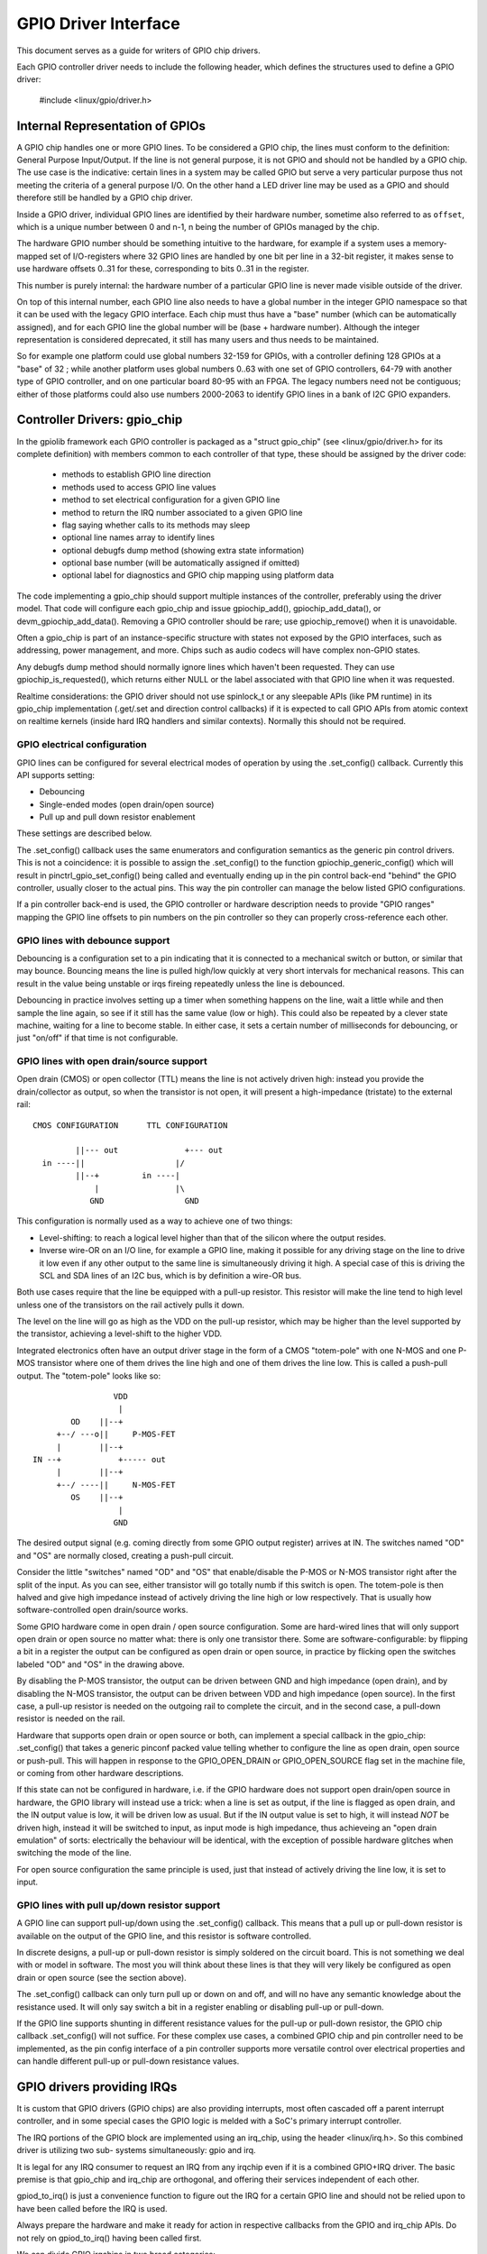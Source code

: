 =====================
GPIO Driver Interface
=====================

This document serves as a guide for writers of GPIO chip drivers.

Each GPIO controller driver needs to include the following header, which defines
the structures used to define a GPIO driver:

	#include <linux/gpio/driver.h>


Internal Representation of GPIOs
================================

A GPIO chip handles one or more GPIO lines. To be considered a GPIO chip, the
lines must conform to the definition: General Purpose Input/Output. If the
line is not general purpose, it is not GPIO and should not be handled by a
GPIO chip. The use case is the indicative: certain lines in a system may be
called GPIO but serve a very particular purpose thus not meeting the criteria
of a general purpose I/O. On the other hand a LED driver line may be used as a
GPIO and should therefore still be handled by a GPIO chip driver.

Inside a GPIO driver, individual GPIO lines are identified by their hardware
number, sometime also referred to as ``offset``, which is a unique number
between 0 and n-1, n being the number of GPIOs managed by the chip.

The hardware GPIO number should be something intuitive to the hardware, for
example if a system uses a memory-mapped set of I/O-registers where 32 GPIO
lines are handled by one bit per line in a 32-bit register, it makes sense to
use hardware offsets 0..31 for these, corresponding to bits 0..31 in the
register.

This number is purely internal: the hardware number of a particular GPIO
line is never made visible outside of the driver.

On top of this internal number, each GPIO line also needs to have a global
number in the integer GPIO namespace so that it can be used with the legacy GPIO
interface. Each chip must thus have a "base" number (which can be automatically
assigned), and for each GPIO line the global number will be (base + hardware
number). Although the integer representation is considered deprecated, it still
has many users and thus needs to be maintained.

So for example one platform could use global numbers 32-159 for GPIOs, with a
controller defining 128 GPIOs at a "base" of 32 ; while another platform uses
global numbers 0..63 with one set of GPIO controllers, 64-79 with another type
of GPIO controller, and on one particular board 80-95 with an FPGA. The legacy
numbers need not be contiguous; either of those platforms could also use numbers
2000-2063 to identify GPIO lines in a bank of I2C GPIO expanders.


Controller Drivers: gpio_chip
=============================

In the gpiolib framework each GPIO controller is packaged as a "struct
gpio_chip" (see <linux/gpio/driver.h> for its complete definition) with members
common to each controller of that type, these should be assigned by the
driver code:

 - methods to establish GPIO line direction
 - methods used to access GPIO line values
 - method to set electrical configuration for a given GPIO line
 - method to return the IRQ number associated to a given GPIO line
 - flag saying whether calls to its methods may sleep
 - optional line names array to identify lines
 - optional debugfs dump method (showing extra state information)
 - optional base number (will be automatically assigned if omitted)
 - optional label for diagnostics and GPIO chip mapping using platform data

The code implementing a gpio_chip should support multiple instances of the
controller, preferably using the driver model. That code will configure each
gpio_chip and issue gpiochip_add(), gpiochip_add_data(), or
devm_gpiochip_add_data().  Removing a GPIO controller should be rare; use
gpiochip_remove() when it is unavoidable.

Often a gpio_chip is part of an instance-specific structure with states not
exposed by the GPIO interfaces, such as addressing, power management, and more.
Chips such as audio codecs will have complex non-GPIO states.

Any debugfs dump method should normally ignore lines which haven't been
requested. They can use gpiochip_is_requested(), which returns either
NULL or the label associated with that GPIO line when it was requested.

Realtime considerations: the GPIO driver should not use spinlock_t or any
sleepable APIs (like PM runtime) in its gpio_chip implementation (.get/.set
and direction control callbacks) if it is expected to call GPIO APIs from
atomic context on realtime kernels (inside hard IRQ handlers and similar
contexts). Normally this should not be required.


GPIO electrical configuration
-----------------------------

GPIO lines can be configured for several electrical modes of operation by using
the .set_config() callback. Currently this API supports setting:

- Debouncing
- Single-ended modes (open drain/open source)
- Pull up and pull down resistor enablement

These settings are described below.

The .set_config() callback uses the same enumerators and configuration
semantics as the generic pin control drivers. This is not a coincidence: it is
possible to assign the .set_config() to the function gpiochip_generic_config()
which will result in pinctrl_gpio_set_config() being called and eventually
ending up in the pin control back-end "behind" the GPIO controller, usually
closer to the actual pins. This way the pin controller can manage the below
listed GPIO configurations.

If a pin controller back-end is used, the GPIO controller or hardware
description needs to provide "GPIO ranges" mapping the GPIO line offsets to pin
numbers on the pin controller so they can properly cross-reference each other.


GPIO lines with debounce support
--------------------------------

Debouncing is a configuration set to a pin indicating that it is connected to
a mechanical switch or button, or similar that may bounce. Bouncing means the
line is pulled high/low quickly at very short intervals for mechanical
reasons. This can result in the value being unstable or irqs fireing repeatedly
unless the line is debounced.

Debouncing in practice involves setting up a timer when something happens on
the line, wait a little while and then sample the line again, so see if it
still has the same value (low or high). This could also be repeated by a clever
state machine, waiting for a line to become stable. In either case, it sets
a certain number of milliseconds for debouncing, or just "on/off" if that time
is not configurable.


GPIO lines with open drain/source support
-----------------------------------------

Open drain (CMOS) or open collector (TTL) means the line is not actively driven
high: instead you provide the drain/collector as output, so when the transistor
is not open, it will present a high-impedance (tristate) to the external rail::


   CMOS CONFIGURATION      TTL CONFIGURATION

            ||--- out              +--- out
     in ----||                   |/
            ||--+         in ----|
                |                |\
               GND	           GND

This configuration is normally used as a way to achieve one of two things:

- Level-shifting: to reach a logical level higher than that of the silicon
  where the output resides.

- Inverse wire-OR on an I/O line, for example a GPIO line, making it possible
  for any driving stage on the line to drive it low even if any other output
  to the same line is simultaneously driving it high. A special case of this
  is driving the SCL and SDA lines of an I2C bus, which is by definition a
  wire-OR bus.

Both use cases require that the line be equipped with a pull-up resistor. This
resistor will make the line tend to high level unless one of the transistors on
the rail actively pulls it down.

The level on the line will go as high as the VDD on the pull-up resistor, which
may be higher than the level supported by the transistor, achieving a
level-shift to the higher VDD.

Integrated electronics often have an output driver stage in the form of a CMOS
"totem-pole" with one N-MOS and one P-MOS transistor where one of them drives
the line high and one of them drives the line low. This is called a push-pull
output. The "totem-pole" looks like so::

                     VDD
                      |
            OD    ||--+
         +--/ ---o||     P-MOS-FET
         |        ||--+
    IN --+            +----- out
         |        ||--+
         +--/ ----||     N-MOS-FET
            OS    ||--+
                      |
                     GND

The desired output signal (e.g. coming directly from some GPIO output register)
arrives at IN. The switches named "OD" and "OS" are normally closed, creating
a push-pull circuit.

Consider the little "switches" named "OD" and "OS" that enable/disable the
P-MOS or N-MOS transistor right after the split of the input. As you can see,
either transistor will go totally numb if this switch is open. The totem-pole
is then halved and give high impedance instead of actively driving the line
high or low respectively. That is usually how software-controlled open
drain/source works.

Some GPIO hardware come in open drain / open source configuration. Some are
hard-wired lines that will only support open drain or open source no matter
what: there is only one transistor there. Some are software-configurable:
by flipping a bit in a register the output can be configured as open drain
or open source, in practice by flicking open the switches labeled "OD" and "OS"
in the drawing above.

By disabling the P-MOS transistor, the output can be driven between GND and
high impedance (open drain), and by disabling the N-MOS transistor, the output
can be driven between VDD and high impedance (open source). In the first case,
a pull-up resistor is needed on the outgoing rail to complete the circuit, and
in the second case, a pull-down resistor is needed on the rail.

Hardware that supports open drain or open source or both, can implement a
special callback in the gpio_chip: .set_config() that takes a generic
pinconf packed value telling whether to configure the line as open drain,
open source or push-pull. This will happen in response to the
GPIO_OPEN_DRAIN or GPIO_OPEN_SOURCE flag set in the machine file, or coming
from other hardware descriptions.

If this state can not be configured in hardware, i.e. if the GPIO hardware does
not support open drain/open source in hardware, the GPIO library will instead
use a trick: when a line is set as output, if the line is flagged as open
drain, and the IN output value is low, it will be driven low as usual. But
if the IN output value is set to high, it will instead *NOT* be driven high,
instead it will be switched to input, as input mode is high impedance, thus
achieveing an "open drain emulation" of sorts: electrically the behaviour will
be identical, with the exception of possible hardware glitches when switching
the mode of the line.

For open source configuration the same principle is used, just that instead
of actively driving the line low, it is set to input.


GPIO lines with pull up/down resistor support
---------------------------------------------

A GPIO line can support pull-up/down using the .set_config() callback. This
means that a pull up or pull-down resistor is available on the output of the
GPIO line, and this resistor is software controlled.

In discrete designs, a pull-up or pull-down resistor is simply soldered on
the circuit board. This is not something we deal with or model in software. The
most you will think about these lines is that they will very likely be
configured as open drain or open source (see the section above).

The .set_config() callback can only turn pull up or down on and off, and will
no have any semantic knowledge about the resistance used. It will only say
switch a bit in a register enabling or disabling pull-up or pull-down.

If the GPIO line supports shunting in different resistance values for the
pull-up or pull-down resistor, the GPIO chip callback .set_config() will not
suffice. For these complex use cases, a combined GPIO chip and pin controller
need to be implemented, as the pin config interface of a pin controller
supports more versatile control over electrical properties and can handle
different pull-up or pull-down resistance values.


GPIO drivers providing IRQs
===========================

It is custom that GPIO drivers (GPIO chips) are also providing interrupts,
most often cascaded off a parent interrupt controller, and in some special
cases the GPIO logic is melded with a SoC's primary interrupt controller.

The IRQ portions of the GPIO block are implemented using an irq_chip, using
the header <linux/irq.h>. So this combined driver is utilizing two sub-
systems simultaneously: gpio and irq.

It is legal for any IRQ consumer to request an IRQ from any irqchip even if it
is a combined GPIO+IRQ driver. The basic premise is that gpio_chip and
irq_chip are orthogonal, and offering their services independent of each
other.

gpiod_to_irq() is just a convenience function to figure out the IRQ for a
certain GPIO line and should not be relied upon to have been called before
the IRQ is used.

Always prepare the hardware and make it ready for action in respective
callbacks from the GPIO and irq_chip APIs. Do not rely on gpiod_to_irq() having
been called first.

We can divide GPIO irqchips in two broad categories:

- CASCADED INTERRUPT CHIPS: this means that the GPIO chip has one common
  interrupt output line, which is triggered by any enabled GPIO line on that
  chip. The interrupt output line will then be routed to an parent interrupt
  controller one level up, in the most simple case the systems primary
  interrupt controller. This is modeled by an irqchip that will inspect bits
  inside the GPIO controller to figure out which line fired it. The irqchip
  part of the driver needs to inspect registers to figure this out and it
  will likely also need to acknowledge that it is handling the interrupt
  by clearing some bit (sometime implicitly, by just reading a status
  register) and it will often need to set up the configuration such as
  edge sensitivity (rising or falling edge, or high/low level interrupt for
  example).

- HIERARCHICAL INTERRUPT CHIPS: this means that each GPIO line has a dedicated
  irq line to a parent interrupt controller one level up. There is no need
  to inquire the GPIO hardware to figure out which line has fired, but it
  may still be necessary to acknowledge the interrupt and set up configuration
  such as edge sensitivity.

Realtime considerations: a realtime compliant GPIO driver should not use
spinlock_t or any sleepable APIs (like PM runtime) as part of its irqchip
implementation.

- spinlock_t should be replaced with raw_spinlock_t.[1]
- If sleepable APIs have to be used, these can be done from the .irq_bus_lock()
  and .irq_bus_unlock() callbacks, as these are the only slowpath callbacks
  on an irqchip. Create the callbacks if needed.[2]


Cascaded GPIO irqchips
----------------------

Cascaded GPIO irqchips usually fall in one of three categories:

- CHAINED CASCADED GPIO IRQCHIPS: these are usually the type that is embedded on
  an SoC. This means that there is a fast IRQ flow handler for the GPIOs that
  gets called in a chain from the parent IRQ handler, most typically the
  system interrupt controller. This means that the GPIO irqchip handler will
  be called immediately from the parent irqchip, while holding the IRQs
  disabled. The GPIO irqchip will then end up calling something like this
  sequence in its interrupt handler::

    static irqreturn_t foo_gpio_irq(int irq, void *data)
        chained_irq_enter(...);
        generic_handle_irq(...);
        chained_irq_exit(...);

  Chained GPIO irqchips typically can NOT set the .can_sleep flag on
  struct gpio_chip, as everything happens directly in the callbacks: no
  slow bus traffic like I2C can be used.

  Realtime considerations: Note that chained IRQ handlers will not be forced
  threaded on -RT. As a result, spinlock_t or any sleepable APIs (like PM
  runtime) can't be used in a chained IRQ handler.

  If required (and if it can't be converted to the nested threaded GPIO irqchip,
  see below) a chained IRQ handler can be converted to generic irq handler and
  this way it will become a threaded IRQ handler on -RT and a hard IRQ handler
  on non-RT (for example, see [3]).

  The generic_handle_irq() is expected to be called with IRQ disabled,
  so the IRQ core will complain if it is called from an IRQ handler which is
  forced to a thread. The "fake?" raw lock can be used to work around this
  problem::

	raw_spinlock_t wa_lock;
	static irqreturn_t omap_gpio_irq_handler(int irq, void *gpiobank)
		unsigned long wa_lock_flags;
		raw_spin_lock_irqsave(&bank->wa_lock, wa_lock_flags);
		generic_handle_irq(irq_find_mapping(bank->chip.irq.domain, bit));
		raw_spin_unlock_irqrestore(&bank->wa_lock, wa_lock_flags);

- GENERIC CHAINED GPIO IRQCHIPS: these are the same as "CHAINED GPIO irqchips",
  but chained IRQ handlers are not used. Instead GPIO IRQs dispatching is
  performed by generic IRQ handler which is configured using request_irq().
  The GPIO irqchip will then end up calling something like this sequence in
  its interrupt handler::

    static irqreturn_t gpio_rcar_irq_handler(int irq, void *dev_id)
        for each detected GPIO IRQ
            generic_handle_irq(...);

  Realtime considerations: this kind of handlers will be forced threaded on -RT,
  and as result the IRQ core will complain that generic_handle_irq() is called
  with IRQ enabled and the same work-around as for "CHAINED GPIO irqchips" can
  be applied.

- NESTED THREADED GPIO IRQCHIPS: these are off-chip GPIO expanders and any
  other GPIO irqchip residing on the other side of a sleeping bus such as I2C
  or SPI.

  Of course such drivers that need slow bus traffic to read out IRQ status and
  similar, traffic which may in turn incur other IRQs to happen, cannot be
  handled in a quick IRQ handler with IRQs disabled. Instead they need to spawn
  a thread and then mask the parent IRQ line until the interrupt is handled
  by the driver. The hallmark of this driver is to call something like
  this in its interrupt handler::

    static irqreturn_t foo_gpio_irq(int irq, void *data)
        ...
        handle_nested_irq(irq);

  The hallmark of threaded GPIO irqchips is that they set the .can_sleep
  flag on struct gpio_chip to true, indicating that this chip may sleep
  when accessing the GPIOs.

  These kinds of irqchips are inherently realtime tolerant as they are
  already set up to handle sleeping contexts.


Infrastructure helpers for GPIO irqchips
----------------------------------------

To help out in handling the set-up and management of GPIO irqchips and the
associated irqdomain and resource allocation callbacks. These are activated
by selecting the Kconfig symbol GPIOLIB_IRQCHIP. If the symbol
IRQ_DOMAIN_HIERARCHY is also selected, hierarchical helpers will also be
provided. A big portion of overhead code will be managed by gpiolib,
under the assumption that your interrupts are 1-to-1-mapped to the
GPIO line index:

  GPIO line offset   Hardware IRQ
  0                  0
  1                  1
  2                  2
  ...                ...
  ngpio-1            ngpio-1

If some GPIO lines do not have corresponding IRQs, the bitmask valid_mask
and the flag need_valid_mask in gpio_irq_chip can be used to mask off some
lines as invalid for associating with IRQs.

The preferred way to set up the helpers is to fill in the
struct gpio_irq_chip inside struct gpio_chip before adding the gpio_chip.
If you do this, the additional irq_chip will be set up by gpiolib at the
same time as setting up the rest of the GPIO functionality. The following
is a typical example of a cascaded interrupt handler using gpio_irq_chip:

.. code-block:: c

  /* Typical state container with dynamic irqchip */
  struct my_gpio {
      struct gpio_chip gc;
      struct irq_chip irq;
  };

  int irq; /* from platform etc */
  struct my_gpio *g;
  struct gpio_irq_chip *girq;

  /* Set up the irqchip dynamically */
  g->irq.name = "my_gpio_irq";
  g->irq.irq_ack = my_gpio_ack_irq;
  g->irq.irq_mask = my_gpio_mask_irq;
  g->irq.irq_unmask = my_gpio_unmask_irq;
  g->irq.irq_set_type = my_gpio_set_irq_type;

  /* Get a pointer to the gpio_irq_chip */
  girq = &g->gc.irq;
  girq->chip = &g->irq;
  girq->parent_handler = ftgpio_gpio_irq_handler;
  girq->num_parents = 1;
  girq->parents = devm_kcalloc(dev, 1, sizeof(*girq->parents),
                               GFP_KERNEL);
  if (!girq->parents)
      return -ENOMEM;
  girq->default_type = IRQ_TYPE_NONE;
  girq->handler = handle_bad_irq;
  girq->parents[0] = irq;

  return devm_gpiochip_add_data(dev, &g->gc, g);

The helper support using hierarchical interrupt controllers as well.
In this case the typical set-up will look like this:

.. code-block:: c

  /* Typical state container with dynamic irqchip */
  struct my_gpio {
      struct gpio_chip gc;
      struct irq_chip irq;
      struct fwnode_handle *fwnode;
  };

  int irq; /* from platform etc */
  struct my_gpio *g;
  struct gpio_irq_chip *girq;

  /* Set up the irqchip dynamically */
  g->irq.name = "my_gpio_irq";
  g->irq.irq_ack = my_gpio_ack_irq;
  g->irq.irq_mask = my_gpio_mask_irq;
  g->irq.irq_unmask = my_gpio_unmask_irq;
  g->irq.irq_set_type = my_gpio_set_irq_type;

  /* Get a pointer to the gpio_irq_chip */
  girq = &g->gc.irq;
  girq->chip = &g->irq;
  girq->default_type = IRQ_TYPE_NONE;
  girq->handler = handle_bad_irq;
  girq->fwnode = g->fwnode;
  girq->parent_domain = parent;
  girq->child_to_parent_hwirq = my_gpio_child_to_parent_hwirq;

  return devm_gpiochip_add_data(dev, &g->gc, g);

As you can see pretty similar, but you do not supply a parent handler for
the IRQ, instead a parent irqdomain, an fwnode for the hardware and
a funcion .child_to_parent_hwirq() that has the purpose of looking up
the parent hardware irq from a child (i.e. this gpio chip) hardware irq.
As always it is good to look at examples in the kernel tree for advice
on how to find the required pieces.

The old way of adding irqchips to gpiochips after registration is also still
available but we try to move away from this:

- DEPRECATED: gpiochip_irqchip_add(): adds a chained cascaded irqchip to a
  gpiochip. It will pass the struct gpio_chip* for the chip to all IRQ
  callbacks, so the callbacks need to embed the gpio_chip in its state
  container and obtain a pointer to the container using container_of().
  (See Documentation/driver-model/design-patterns.txt)

- gpiochip_irqchip_add_nested(): adds a nested cascaded irqchip to a gpiochip,
  as discussed above regarding different types of cascaded irqchips. The
  cascaded irq has to be handled by a threaded interrupt handler.
  Apart from that it works exactly like the chained irqchip.

- DEPRECATED: gpiochip_set_chained_irqchip(): sets up a chained cascaded irq
  handler for a gpio_chip from a parent IRQ and passes the struct gpio_chip*
  as handler data. Notice that we pass is as the handler data, since the
  irqchip data is likely used by the parent irqchip.

- gpiochip_set_nested_irqchip(): sets up a nested cascaded irq handler for a
  gpio_chip from a parent IRQ. As the parent IRQ has usually been
  explicitly requested by the driver, this does very little more than
  mark all the child IRQs as having the other IRQ as parent.

If there is a need to exclude certain GPIO lines from the IRQ domain handled by
these helpers, we can set .irq.need_valid_mask of the gpiochip before
devm_gpiochip_add_data() or gpiochip_add_data() is called. This allocates an
.irq.valid_mask with as many bits set as there are GPIO lines in the chip, each
bit representing line 0..n-1. Drivers can exclude GPIO lines by clearing bits
from this mask. The mask must be filled in before gpiochip_irqchip_add() or
gpiochip_irqchip_add_nested() is called.

To use the helpers please keep the following in mind:

- Make sure to assign all relevant members of the struct gpio_chip so that
  the irqchip can initialize. E.g. .dev and .can_sleep shall be set up
  properly.

- Nominally set all handlers to handle_bad_irq() in the setup call and pass
  handle_bad_irq() as flow handler parameter in gpiochip_irqchip_add() if it is
  expected for GPIO driver that irqchip .set_type() callback will be called
  before using/enabling each GPIO IRQ. Then set the handler to
  handle_level_irq() and/or handle_edge_irq() in the irqchip .set_type()
  callback depending on what your controller supports and what is requested
  by the consumer.


Locking IRQ usage
-----------------

Since GPIO and irq_chip are orthogonal, we can get conflicts between different
use cases. For example a GPIO line used for IRQs should be an input line,
it does not make sense to fire interrupts on an output GPIO.

If there is competition inside the subsystem which side is using the
resource (a certain GPIO line and register for example) it needs to deny
certain operations and keep track of usage inside of the gpiolib subsystem.

Input GPIOs can be used as IRQ signals. When this happens, a driver is requested
to mark the GPIO as being used as an IRQ::

	int gpiochip_lock_as_irq(struct gpio_chip *chip, unsigned int offset)

This will prevent the use of non-irq related GPIO APIs until the GPIO IRQ lock
is released::

	void gpiochip_unlock_as_irq(struct gpio_chip *chip, unsigned int offset)

When implementing an irqchip inside a GPIO driver, these two functions should
typically be called in the .startup() and .shutdown() callbacks from the
irqchip.

When using the gpiolib irqchip helpers, these callbacks are automatically
assigned.


Disabling and enabling IRQs
---------------------------

In some (fringe) use cases, a driver may be using a GPIO line as input for IRQs,
but occasionally switch that line over to drive output and then back to being
an input with interrupts again. This happens on things like CEC (Consumer
Electronics Control).

When a GPIO is used as an IRQ signal, then gpiolib also needs to know if
the IRQ is enabled or disabled. In order to inform gpiolib about this,
the irqchip driver should call::

	void gpiochip_disable_irq(struct gpio_chip *chip, unsigned int offset)

This allows drivers to drive the GPIO as an output while the IRQ is
disabled. When the IRQ is enabled again, a driver should call::

	void gpiochip_enable_irq(struct gpio_chip *chip, unsigned int offset)

When implementing an irqchip inside a GPIO driver, these two functions should
typically be called in the .irq_disable() and .irq_enable() callbacks from the
irqchip.

When using the gpiolib irqchip helpers, these callbacks are automatically
assigned.


Real-Time compliance for GPIO IRQ chips
---------------------------------------

Any provider of irqchips needs to be carefully tailored to support Real-Time
preemption. It is desirable that all irqchips in the GPIO subsystem keep this
in mind and do the proper testing to assure they are real time-enabled.

So, pay attention on above realtime considerations in the documentation.

The following is a checklist to follow when preparing a driver for real-time
compliance:

- ensure spinlock_t is not used as part irq_chip implementation
- ensure that sleepable APIs are not used as part irq_chip implementation
  If sleepable APIs have to be used, these can be done from the .irq_bus_lock()
  and .irq_bus_unlock() callbacks
- Chained GPIO irqchips: ensure spinlock_t or any sleepable APIs are not used
  from the chained IRQ handler
- Generic chained GPIO irqchips: take care about generic_handle_irq() calls and
  apply corresponding work-around
- Chained GPIO irqchips: get rid of the chained IRQ handler and use generic irq
  handler if possible
- regmap_mmio: it is possible to disable internal locking in regmap by setting
  .disable_locking and handling the locking in the GPIO driver
- Test your driver with the appropriate in-kernel real-time test cases for both
  level and edge IRQs

* [1] http://www.spinics.net/lists/linux-omap/msg120425.html
* [2] https://lkml.org/lkml/2015/9/25/494
* [3] https://lkml.org/lkml/2015/9/25/495


Requesting self-owned GPIO pins
===============================

Sometimes it is useful to allow a GPIO chip driver to request its own GPIO
descriptors through the gpiolib API. A GPIO driver can use the following
functions to request and free descriptors::

	struct gpio_desc *gpiochip_request_own_desc(struct gpio_desc *desc,
						    u16 hwnum,
						    const char *label,
						    enum gpiod_flags flags)

	void gpiochip_free_own_desc(struct gpio_desc *desc)

Descriptors requested with gpiochip_request_own_desc() must be released with
gpiochip_free_own_desc().

These functions must be used with care since they do not affect module use
count. Do not use the functions to request gpio descriptors not owned by the
calling driver.
